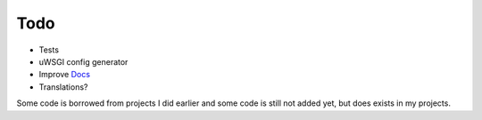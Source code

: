 Todo
====

* Tests
* uWSGI config generator
* Improve `Docs <http://django-uwsgi.rtfd.org>`_
* Translations?


Some code is borrowed from projects I did earlier and some code is still not added yet, but does exists in my projects.

.. _PostgreSQL: http://uwsgi-docs.readthedocs.org/en/latest/ImperialMonitors.html#pg-scan-a-postgresql-table-for-configuration
.. _MongoDB: http://uwsgi-docs.readthedocs.org/en/latest/ImperialMonitors.html#mongodb-scan-mongodb-collections-for-configuration
